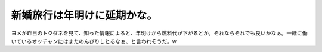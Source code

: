 新婚旅行は年明けに延期かな。
============================

ヨメが昨日のトクダネを見て、知った情報によると、年明けから燃料代が下がるとか。それならそれでも良いかなぁ。一緒に働いているオッチャンにはまたのんびりしとるなぁ、と言われそうだ。w






.. author:: default
.. categories:: life
.. tags::
.. comments::
